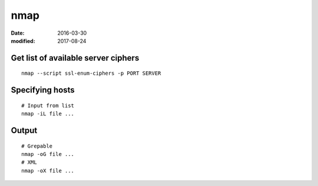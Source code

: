 nmap
====
:date: 2016-03-30
:modified: 2017-08-24

Get list of available server ciphers
------------------------------------
::

  nmap --script ssl-enum-ciphers -p PORT SERVER

Specifying hosts
----------------
::

  # Input from list
  nmap -iL file ...

Output
------
::

  # Grepable
  nmap -oG file ...
  # XML
  nmap -oX file ...
